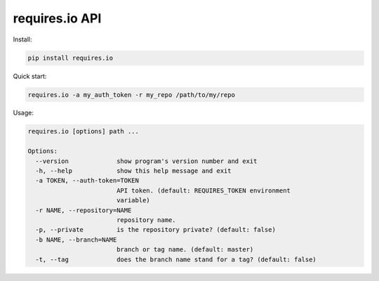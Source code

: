 requires.io API
---------------

.. image:: https://requires.io/github/requires/api/requirements.svg?branch=master
   :target: https://requires.io/github/requires/api/requirements/?branch=master
   :alt: Requirements Status

Install:

.. code-block:: text

    pip install requires.io

Quick start:

.. code-block:: text

    requires.io -a my_auth_token -r my_repo /path/to/my/repo

Usage:

.. code-block:: text

    requires.io [options] path ...

    Options:
      --version             show program's version number and exit
      -h, --help            show this help message and exit
      -a TOKEN, --auth-token=TOKEN
                            API token. (default: REQUIRES_TOKEN environment
                            variable)
      -r NAME, --repository=NAME
                            repository name.
      -p, --private         is the repository private? (default: false)
      -b NAME, --branch=NAME
                            branch or tag name. (default: master)
      -t, --tag             does the branch name stand for a tag? (default: false)

